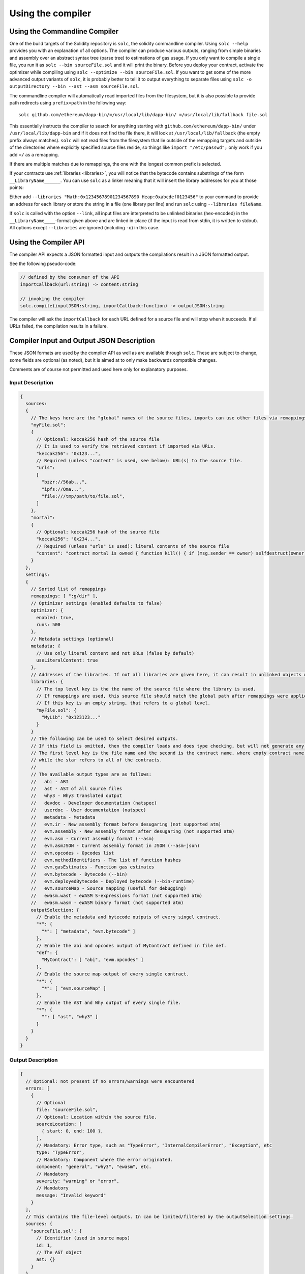 ******************
Using the compiler
******************

.. index:: ! commandline compiler, compiler;commandline, ! solc, ! linker

.. _commandline-compiler:

Using the Commandline Compiler
******************************

One of the build targets of the Solidity repository is ``solc``, the solidity commandline compiler.
Using ``solc --help`` provides you with an explanation of all options. The compiler can produce various outputs, ranging from simple binaries and assembly over an abstract syntax tree (parse tree) to estimations of gas usage.
If you only want to compile a single file, you run it as ``solc --bin sourceFile.sol`` and it will print the binary. Before you deploy your contract, activate the optimizer while compiling using ``solc --optimize --bin sourceFile.sol``. If you want to get some of the more advanced output variants of ``solc``, it is probably better to tell it to output everything to separate files using ``solc -o outputDirectory --bin --ast --asm sourceFile.sol``.

The commandline compiler will automatically read imported files from the filesystem, but
it is also possible to provide path redirects using ``prefix=path`` in the following way:

::

    solc github.com/ethereum/dapp-bin/=/usr/local/lib/dapp-bin/ =/usr/local/lib/fallback file.sol

This essentially instructs the compiler to search for anything starting with
``github.com/ethereum/dapp-bin/`` under ``/usr/local/lib/dapp-bin`` and if it does not
find the file there, it will look at ``/usr/local/lib/fallback`` (the empty prefix
always matches). ``solc`` will not read files from the filesystem that lie outside of
the remapping targets and outside of the directories where explicitly specified source
files reside, so things like ``import "/etc/passwd";`` only work if you add ``=/`` as a remapping.

If there are multiple matches due to remappings, the one with the longest common prefix is selected.

If your contracts use :ref:`libraries <libraries>`, you will notice that the bytecode contains substrings of the form ``__LibraryName______``. You can use ``solc`` as a linker meaning that it will insert the library addresses for you at those points:

Either add ``--libraries "Math:0x12345678901234567890 Heap:0xabcdef0123456"`` to your command to provide an address for each library or store the string in a file (one library per line) and run ``solc`` using ``--libraries fileName``.

If ``solc`` is called with the option ``--link``, all input files are interpreted to be unlinked binaries (hex-encoded) in the ``__LibraryName____``-format given above and are linked in-place (if the input is read from stdin, it is written to stdout). All options except ``--libraries`` are ignored (including ``-o``) in this case.

.. _compiler-api:

Using the Compiler API
**********************

The compiler API expects a JSON formatted input and outputs the compilations result in a JSON formatted output.

See the following pseudo-code:

.. code-block:: none

  // defined by the consumer of the API
  importCallback(url:string) -> content:string

  // invoking the compiler
  solc.compile(inputJSON:string, importCallback:function) -> outputJSON:string

The compiler will ask the ``importCallback`` for each URL defined for a source file and will stop when it succeeds.
If all URLs failed, the compilation results in a failure.

Compiler Input and Output JSON Description
******************************************

These JSON formats are used by the compiler API as well as are available through ``solc``. These are subject to change,
some fields are optional (as noted), but it is aimed at to only make backwards compatible changes.

Comments are of course not permitted and used here only for explanatory purposes.

Input Description
-----------------

.. code-block:: none

    {
      sources:
      {
        // The keys here are the "global" names of the source files, imports can use other files via remappings (see below)
        "myFile.sol":
        {
          // Optional: keccak256 hash of the source file
          // It is used to verify the retrieved content if imported via URLs.
          "keccak256": "0x123...",
          // Required (unless "content" is used, see below): URL(s) to the source file.
          "urls":
          [
            "bzzr://56ab...",
            "ipfs://Qma...",
            "file:///tmp/path/to/file.sol",
          ]
        },
        "mortal":
        {
          // Optional: keccak256 hash of the source file
          "keccak256": "0x234...",
          // Required (unless "urls" is used): literal contents of the source file
          "content": "contract mortal is owned { function kill() { if (msg.sender == owner) selfdestruct(owner); } }"
        }
      },
      settings:
      {
        // Sorted list of remappings
        remappings: [ ":g/dir" ],
        // Optimizer settings (enabled defaults to false)
        optimizer: {
          enabled: true,
          runs: 500
        },
        // Metadata settings (optional)
        metadata: {
          // Use only literal content and not URLs (false by default)
          useLiteralContent: true
        },
        // Addresses of the libraries. If not all libraries are given here, it can result in unlinked objects whose output data is different.
        libraries: {
          // The top level key is the the name of the source file where the library is used.
          // If remappings are used, this source file should match the global path after remappings were applied.
          // If this key is an empty string, that refers to a global level.
          "myFile.sol": {
            "MyLib": "0x123123..."
          }
        }
        // The following can be used to select desired outputs.
        // If this field is omitted, then the compiler loads and does type checking, but will not generate any outputs apart from errors.
        // The first level key is the file name and the second is the contract name, where empty contract name refers to the file itself,
        // while the star refers to all of the contracts.
        //
        // The available output types are as follows:
        //   abi - ABI
        //   ast - AST of all source files
        //   why3 - Why3 translated output
        //   devdoc - Developer documentation (natspec)
        //   userdoc - User documentation (natspec)
        //   metadata - Metadata
        //   evm.ir - New assembly format before desugaring (not supported atm)
        //   evm.assembly - New assembly format after desugaring (not supported atm)
        //   evm.asm - Current assembly format (--asm)
        //   evm.asmJSON - Current assembly format in JSON (--asm-json)
        //   evm.opcodes - Opcodes list
        //   evm.methodIdentifiers - The list of function hashes
        //   evm.gasEstimates - Function gas estimates
        //   evm.bytecode - Bytecode (--bin)
        //   evm.deployedBytecode - Deployed bytecode (--bin-runtime)
        //   evm.sourceMap - Source mapping (useful for debugging)
        //   ewasm.wast - eWASM S-expressions format (not supported atm)
        //   ewasm.wasm - eWASM binary format (not supported atm)
        outputSelection: {
          // Enable the metadata and bytecode outputs of every singel contract.
          "*": {
            "*": [ "metadata", "evm.bytecode" ]
          },
          // Enable the abi and opcodes output of MyContract defined in file def.
          "def": {
            "MyContract": [ "abi", "evm.opcodes" ]
          },
          // Enable the source map output of every single contract.
          "*": {
            "*": [ "evm.sourceMap" ]
          },
          // Enable the AST and Why output of every single file.
          "*": {
            "": [ "ast", "why3" ]
          }
        }
      }
    }


Output Description
------------------

.. code-block:: none

    {
      // Optional: not present if no errors/warnings were encountered
      errors: [
        {
          // Optional
          file: "sourceFile.sol",
          // Optional: Location within the source file.
          sourceLocation: [
            { start: 0, end: 100 },
          ],
          // Mandatory: Error type, such as "TypeError", "InternalCompilerError", "Exception", etc
          type: "TypeError",
          // Mandatory: Component where the error originated.
          component: "general", "why3", "ewasm", etc.
          // Mandatory
          severity: "warning" or "error",
          // Mandatory
          message: "Invalid keyword"
        }
      ],
      // This contains the file-level outputs. In can be limited/filtered by the outputSelection settings.
      sources: {
        "sourceFile.sol": {
          // Identifier (used in source maps)
          id: 1,
          // The AST object
          ast: {}
        }
      },
      // This contains the contract-level outputs. It can be limited/filtered by the outputSelection settings.
      contracts: {
        "sourceFile.sol": {
          "ContractName": {
            // The Ethereum Contract ABI. If empty, it is represented as an empty array.
            // See https://github.com/ethereum/wiki/wiki/Ethereum-Contract-ABI
            abi: [],
            evm: {
              // Intermediate representation (string)
              ir: "",
              // Assembly (string)
              assembly: "",
              // Old-style assembly (string)
              asm: "",
              // Old-style assembly (JSON object)
              asmJSON: [],
              bytecode: {
                // The bytecode as a hex string.
                object: "00fe",
                // The source mapping as a string. See the source mapping definition.
                sourceMap: "",
                // If given, this is an unlinked object (cannot be filtered out explicitly, might be
                // filtered if both bytecode, runtimeBytecode, opcodes and others are filtered out)
                linkReferences: {
                  "libraryFile.sol": {
                    // Byte offsets into the bytecode. Linking replaces the 20 bytes located there.
                    "Library1": [
                      { start: 0, end: 20 },
                      { start: 200, end: 220 }
                    ]
                  }
                }
              }
              // The same layout as above.
              deployedBytecode: { },
              // Opcodes list (string)
              opcodes: "",
              // The list of function hashes
              methodIdentifiers: {
                "5c19a95c": "delegate(address)",
              },
              // Function gas estimates
              gasEstimates: {
                creation: {
                  dataCost: 420000,
                  // -1 means infinite (aka. unknown)
                  executionCost: -1
                external: {
                  "delegate(address)": 25000
                },
                internal: {
                  "heavyLifting()": -1
                }
              }
            },
            // See the Metadata Output documentation
            metadata: {},
            ewasm: {
              // S-expressions format
              wast: "",
              // Binary format (hex string)
              wasm: ""
            },
            // User documentation (natspec)
            userdoc: {},
            // Developer documentation (natspec)
            devdoc: {}
          }
        }
      },
      // Why3 output (string)
      why3: ""
    }

